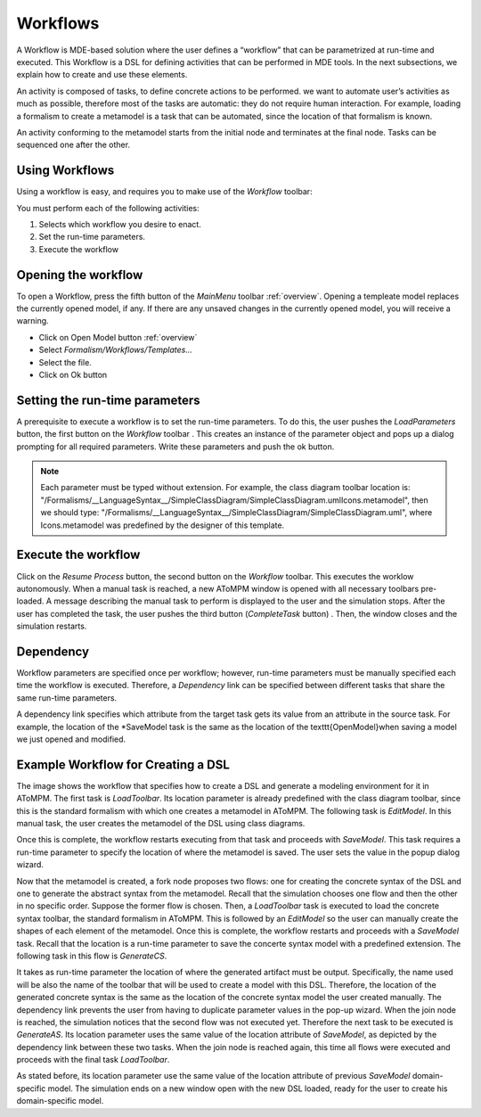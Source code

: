 .. _workflows:

Workflows
================================
A Workflow is MDE-based solution where the user defines a “workflow” that can be parametrized at run-time and executed. This Workflow is a DSL for defining activities that can be performed in MDE tools. In the next subsections, we explain how to create and use these elements. 

An activity is composed of tasks, to define concrete actions to be performed. we want to automate user’s activities as much as possible, therefore most of the tasks are automatic: they do not require human interaction. For example, loading a formalism to create a metamodel is a task that can be automated, since the location of that formalism is known.

.. image:: img/activities.png

An activity conforming to the metamodel starts from the initial node and terminates at the final node. Tasks can be sequenced one after the other.


Using Workflows
-----------------------------

Using a workflow is easy, and requires you to make use of the *Workflow* toolbar:

.. image:: img/workflows_toolbar.png

You must perform each of the following activities:

#. Selects which workflow you desire to enact.
#.	Set the run-time parameters.
#.	Execute the workflow

Opening the workflow
---------------------

To open a Workflow, press the fifth button of the *MainMenu* toolbar :ref:`overview`. Opening a templeate model replaces the currently opened model, if any. If there are any unsaved changes in the currently opened model, you will receive a warning.

*  Click on Open Model button :ref:`overview`
*	Select *Formalism/Workflows/Templates…*
*	Select the file.
*	Click on Ok button

.. image:: img/templates.png

Setting the run-time parameters
---------------------------

A prerequisite to execute a workflow is to set the run-time parameters. To do this, the user pushes the *LoadParameters* button, the first button on the *Workflow* toolbar . This creates an instance of the parameter object and pops up a dialog prompting for all required parameters. Write these parameters and push the ok button.

.. image:: img/parameters.png

.. note:: Each parameter must be typed without extension. For example, the class diagram toolbar location is: "/Formalisms/__LanguageSyntax__/SimpleClassDiagram/SimpleClassDiagram.umlIcons.metamodel", then we should type: "/Formalisms/__LanguageSyntax__/SimpleClassDiagram/SimpleClassDiagram.uml", where Icons.metamodel was predefined by the designer of this template.

Execute the workflow
---------------------

Click on the *Resume Process* button, the second button on the *Workflow* toolbar. This executes the worklow autonomously. When a manual task is reached, a new AToMPM window is opened with all necessary toolbars pre-loaded.
A message describing the manual task to perform is displayed to the user and the simulation stops.
After the user has completed the task, the user pushes the third button (*CompleteTask* button) . Then, the window closes and the simulation restarts.

Dependency
-------------

Workflow parameters are specified once per workflow; however, run-time parameters must be manually specified each time the workflow is executed. Therefore, a *Dependency* link can be specified between different tasks that share the same run-time parameters.


A dependency link specifies which attribute from the target task gets its value from an attribute in the source task. For example, the location of the *SaveModel task is the same as the location of the \texttt{OpenModel}when saving a model we just opened and modified.


Example Workflow for Creating a DSL
-----------------------------------

.. image:: img/create_dsl.png 

The image shows the workflow that specifies how to create a DSL and generate a modeling environment for it in AToMPM.
The first task is *LoadToolbar*.
Its location parameter is already predefined with the class diagram toolbar, since this is the standard formalism with which one creates a metamodel in AToMPM.
The following task is *EditModel*.
In this manual task, the user creates the metamodel of the DSL using class diagrams.

.. image:: img/create_as.png

Once this is complete, the workflow restarts executing from that task and proceeds with *SaveModel*.
This task requires a run-time parameter to specify the location of where the metamodel is saved.
The user sets the value in the popup dialog wizard.

.. image:: img/create_dsl_parameters.png

Now that the metamodel is created, a fork node proposes two flows: one for creating the concrete syntax of the DSL and one to generate the abstract syntax from the metamodel.
Recall that the simulation chooses one flow and then the other in no specific order.
Suppose the former flow is chosen.
Then, a *LoadToolbar* task is executed to load the concrete syntax toolbar, the standard formalism in AToMPM.
This is followed by an *EditModel* so the user can manually create the shapes of each element of the metamodel.
Once this is complete, the workflow restarts and proceeds with a *SaveModel* task.
Recall that the location is a run-time parameter to save the concerte syntax model with a predefined extension.
The following task in this flow is *GenerateCS*.

.. image:: img/create_cs.png

It takes as run-time parameter the location of where the generated artifact must be output.
Specifically, the name used will be also the name of the toolbar that will be used to create a model with this DSL.
Therefore, the location of the generated concrete syntax is the same as the location of the concrete syntax model the user created manually.
The dependency link prevents the user from having to duplicate parameter values in the pop-up wizard.
When the join node is reached, the simulation notices that the second flow was not executed yet.
Therefore the next task to be executed is *GenerateAS*.
Its location parameter uses the same value of the location attribute of *SaveModel*, as depicted by the dependency link between these two tasks.
When the join node is reached again, this time all flows were executed and proceeds with the final task *LoadToolbar*.

.. image:: img/create_model.png

As stated before, its location parameter use the same value of the location attribute of previous *SaveModel* domain-specific model.
The simulation ends on a new window open with the new DSL loaded, ready for the user to create his domain-specific model.
